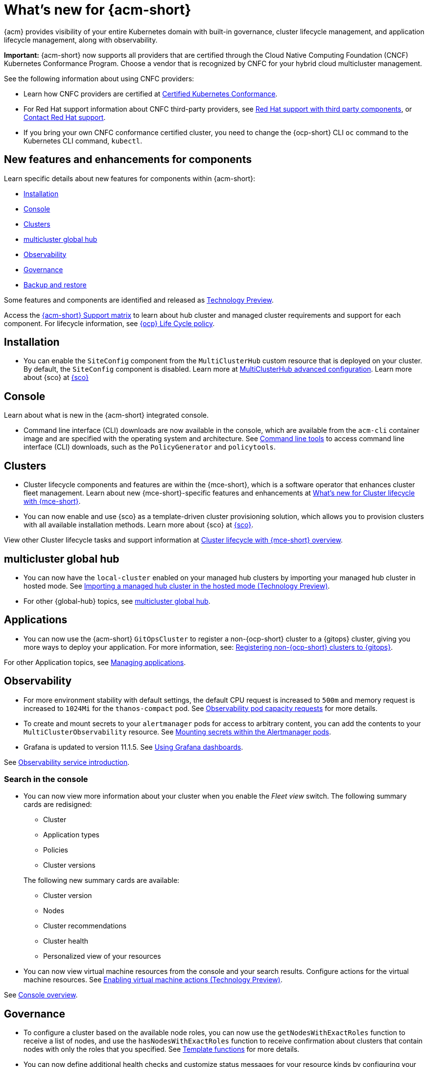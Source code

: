 [#whats-new-acm]
= What's new for {acm-short}

{acm} provides visibility of your entire Kubernetes domain with built-in governance, cluster lifecycle management, and application lifecycle management, along with observability. 

*Important:* {acm-short} now supports all providers that are certified through the Cloud Native Computing Foundation (CNCF) Kubernetes Conformance Program. Choose a vendor that is recognized by CNFC for your hybrid cloud multicluster management.

See the following information about using CNFC providers:

* Learn how CNFC providers are certified at link:https://www.cncf.io/training/certification/software-conformance/[Certified Kubernetes Conformance]. 

* For Red Hat support information about CNFC third-party providers, see link:https://access.redhat.com/third-party-software-support[Red Hat support with third party components], or link:https://access.redhat.com/support/contact/[Contact Red Hat support].

* If you bring your own CNFC conformance certified cluster, you need to change the {ocp-short} CLI `oc` command to the Kubernetes CLI command, `kubectl`. 

[#component-features]
== New features and enhancements for components

Learn specific details about new features for components within {acm-short}:

* <<install-acm-whats-new,Installation>>
* <<console-whats-new,Console>>
* <<cluster-whats-new,Clusters>>
* <<global-hub-whats-new,multicluster global hub>>
* <<observability-whats-new,Observability>>
* <<governance-whats-new,Governance>>
* <<dr4hub-whats-new,Backup and restore>>

Some features and components are identified and released as link:https://access.redhat.com/support/offerings/techpreview[Technology Preview].

Access the link:https://access.redhat.com/articles/7086905[{acm-short} Support matrix] to learn about hub cluster and managed cluster requirements and support for each component. For lifecycle information, see link:https://access.redhat.com/support/policy/updates/openshift[{ocp} Life Cycle policy].

[#install-acm-whats-new]
== Installation

* You can enable the `SiteConfig` component from the `MultiClusterHub` custom resource that is deployed on your cluster. By default, the `SiteConfig` component is disabled. Learn more at link:../install/adv_config_install.adoc#advanced-config-hub[MultiClusterHub advanced configuration]. Learn more about {sco} at link:../mce_acm_integration/siteconfig/siteconfig_intro.adoc#siteconfig-intro[{sco}]

[#console-whats-new]
== Console

Learn about what is new in the {acm-short} integrated console.

* Command line interface (CLI) downloads are now available in the console, which are available from the `acm-cli` container image and are specified with the operating system and architecture. See xref:../console/console.adoc#command-line-tools[Command line tools] to access command line interface (CLI) downloads, such as the `PolicyGenerator` and `policytools`.
//testlink

[#cluster-whats-new]
== Clusters

* Cluster lifecycle components and features are within the {mce-short}, which is a software operator that enhances cluster fleet management. Learn about new {mce-short}-specific features and enhancements at link:../clusters/release_notes/mce_whats_new.adoc#whats-new-mce[What's new for Cluster lifecycle with {mce-short}].

* You can now enable and use {sco} as a template-driven cluster provisioning solution, which allows you to provision clusters with all available installation methods. Learn more about {sco} at link:../mce_acm_integration/siteconfig/siteconfig_intro.adoc#siteconfig-intro[{sco}].

View other Cluster lifecycle tasks and support information at link:../clusters/about/cluster_mce_overview.adoc#cluster_mce_overview[Cluster lifecycle with {mce-short} overview].

[#global-hub-whats-new]
== multicluster global hub 

* You can now have the `local-cluster` enabled on your managed hub clusters by importing your managed hub cluster in hosted mode. See link:../global_hub/global_hub_import_hub_hosted.adoc#global-hub-importing-in-hosted-mode[Importing a managed hub cluster in the hosted mode (Technology Preview)]. 

* For other {global-hub} topics, see link:../global_hub/global_hub_overview.adoc#multicluster-global-hub[multicluster global hub]. 

[#application-whats-new]
== Applications

* You can now use the {acm-short} `GitOpsCluster` to register a non-{ocp-short} cluster to a {gitops} cluster, giving you more ways to deploy your application. For more information, see: link:../gitops/gitops_registering.adoc#register-non-ocp[Registering non-{ocp-short} clusters to {gitops}].

For other Application topics, see link:../applications/app_management_overview.adoc#managing-applications[Managing applications].

[#observability-whats-new]
== Observability

* For more environment stability with default settings, the default CPU request is increased to `500m` and memory request is increased to `1024Mi` for the `thanos-compact` pod. See link:../observability/obs_config.adoc#observability-pod-capacity-requests[Observability pod capacity requests] for more details.

* To create and mount secrets to your `alertmanager` pods for access to arbitrary content, you can add the contents to your `MultiClusterObservability` resource. See link:../observability/observability_alerts.adoc#mount-secrets-alertmanager[Mounting secrets within the Alertmanager pods].

* Grafana is updated to version 11.1.5. See link:../observability/design_grafana.adoc#using-grafana-dashboards[Using Grafana dashboards].

See link:../observability/observe_environments_intro.adoc#observing-environments-intro[Observability service introduction].

[search-whats-new]
=== Search in the console

* You can now view more information about your cluster when you enable the _Fleet view_ switch. The following summary cards are redisigned:

+
- Cluster
- Application types
- Policies
- Cluster versions

+
The following new summary cards are available: 

- Cluster version
- Nodes
- Cluster recommendations
- Cluster health
- Personalized view of your resources


* You can now view virtual machine resources from the console and your search results. Configure actions for the virtual machine resources. See link:../console/enable_vm_actions.adoc#enable-vm-actions[Enabling virtual machine actions (Technology Preview)].

See link:../console/console.adoc#home-page[Console overview].

[#governance-whats-new]
== Governance

* To configure a cluster based on the available node roles, you can now use the `getNodesWithExactRoles` function to receive a list of nodes, and use the `hasNodesWithExactRoles` function to receive confirmation about clusters that contain nodes with only the roles that you specified. See link:../governance/template_functions.adoc#template-functions[Template functions] for more details.

* You can now define additional health checks and customize status messages for your resource kinds by configuring your `ArgoCD` resource. See link:../gitops/gitops_manage_policy_def.adoc#config-gitops-healthcheck[Configuring policy health checks in {gitops}] for more information.

* To add more clarity for compliance messages in your configuration policies, you can now customize compliance messages by using the `spec.customMessage` fields. See the link:../governance/config_policy_ctrl.adoc#configuration-policy-yaml-table[Kubernetes configuration policy controller].

* To access the metadata of a root policy, you can now use the `.PolicyMetadata` hub cluster template variable. See the link:../governance/template_support_intro.adoc#template-comparison-table[Comparison of hub cluster and managed cluster templates].

* To specify a service account to expand and control access for all hub cluster template lookups, you can now use the `hubTemplateOptions.serviceAccountName` field . See the link:../governance/template_support_intro.adoc#template-comparison-table[Comparison of hub cluster and managed cluster templates].

* To specify `containerArguments` in the {gate}, provide a list of argument names and values to pass to the container. See the link:../governance/gatekeeper_operator/config_gk_operator.adoc#gatekeeper-custom-resource[Gatekeeper custom resource sample].

* The default value for `spec.evaluationInterval.compliant` and `spec.evaluationInterval.noncompliant` is `watch`, so now you can leverage Kubernetes API watches instead of polling the Kubernetes API server. See link:../governance/config_policy_ctrl.adoc#configuration-policy-yaml-table[Configuration policy YAML table] for more information.

* New command line interface (CLI) downloads are now available in the console. You can download the `PolicyGenerator` to generate policies with Kustomize from Kubernetes manifests. You can also use `policytools` with a `template-resolver` subcommand to resolve templates locally. See xref:../governance/policy_generator.adoc#policy-generator[Policy Generator] to learn more about the policy generator. See xref:../governance/manage_policies.adoc#policy-cli-commands[Policy command line interface] for more details about `policytools`.
//link

* As you directly apply {acm-short} policies and Gatekeeper constraints on your managed clusters, you can now view the deployment of the policies in the _Discovered policies_ tab from the console. See link:../governance/pol_deploy_ext_tools.adoc#policy-deploy-ext-tools[Policy deployment with external tools].

See link:../governance/grc_intro.adoc#governance[Governance] to learn more about the dashboard and the policy framework.

[#dr4hub-whats-new]
== Backup and restore

* You now have a scenario where you can run a disaster recovery test. By simulating a disaster, you can practice the following actions: restoring hub cluster data on a new hub cluster, verifying that data is recovered, and returning to the initial hub cluster by using the primary hub cluster as a the active hub cluster. See link:../business_continuity/backup_restore/backup_return_hub.adoc#return-initial-hub[Returning to the initial hub cluster after a restore].

* You can now use an existing hub cluster as a restore hub cluster by tagging user-created resources on the restore hub cluster with the `velero.io/backup-name: backupName` label. See link:../business_continuity/backup_restore/use_existing_hub_cluster.adoc#using-existing-hub[Constraints for using an existing hub cluster as a restore hub cluster] and link:../business_continuity/backup_restore/tag_resources.adoc#tagging-resources[Tagging resources]. 

* You can now customize the OADP version by setting an annotation on your `MultiClusterHub` resource. See link:../business_continuity/backup_restore/backup_install.adoc#installing-custom-oadp[Installing a custom OADP version].

* You can now temporarily pause the `BackupSchedule` resource instead of deleting it. By using the `BackupSchedule` `paused` property on the backup hub cluster, you can avoid a backup collision. See link:../business_continuity/backup_restore/backup_schedule.adoc#avoid-backup-collision[Avoiding backup collisions].

* You can now keep the primary hub cluster active during a restore operation. See link:../business_continuity/backup_restore/backup_active_restore.adoc#keep-hub-active-restore[Keeping the primary hub cluster active during a restore process].

* With {acm-short} restore resources, you can set more `velero.io.restore` `spec` options. See link:../business_continuity/backup_restore/backup_restore.adoc#more-restore-samples[Using other restore samples].

To learn about disaster recovery solutions for your hub cluster, see link:../business_continuity/backup_restore/backup_install.adoc#backup-intro[Backup and restore].

[#whats-new-learn-more]
== Learn more about this release

* Get an overview of {acm} from link:../about/welcome.adoc#welcome-to-red-hat-advanced-cluster-management-for-kubernetes[Welcome to {acm}].

* See more release notes, such as _Known Issues and Limitations_ in the xref:../release_notes/acm_release_notes.adoc#acm-release-notes[Release notes for {acm-short}]. 

* See the link:../about/architecture.adoc#multicluster-architecture[Multicluster architecture] topic to learn more about major components of the product.

* See support information and more in the {acm-short} link:../troubleshooting/troubleshooting_intro.adoc#troubleshooting[Troubleshooting] guide.

* Access the open source _Open Cluster Management_ repository for interaction, growth, and contributions from the open community. To get involved, see link:https://open-cluster-management.io/[open-cluster-management.io]. Visit the link:https://github.com/open-cluster-management-io[GitHub repository] for more information.
